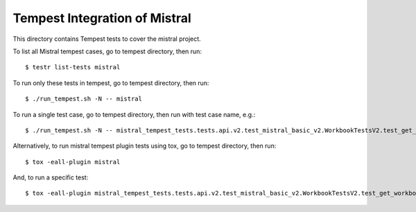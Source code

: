 ==============================
Tempest Integration of Mistral
==============================

This directory contains Tempest tests to cover the mistral project.

To list all Mistral tempest cases, go to tempest directory, then run::

    $ testr list-tests mistral

To run only these tests in tempest, go to tempest directory, then run::

    $ ./run_tempest.sh -N -- mistral

To run a single test case, go to tempest directory, then run with test case name, e.g.::

    $ ./run_tempest.sh -N -- mistral_tempest_tests.tests.api.v2.test_mistral_basic_v2.WorkbookTestsV2.test_get_workbook

Alternatively, to run mistral tempest plugin tests using tox, go to tempest directory, then run::

    $ tox -eall-plugin mistral

And, to run a specific test::

    $ tox -eall-plugin mistral_tempest_tests.tests.api.v2.test_mistral_basic_v2.WorkbookTestsV2.test_get_workbook
